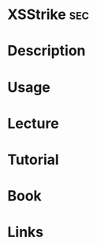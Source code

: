 #+TAGS: sec


* XSStrike                                                              :sec:
* Description
* Usage
* Lecture
* Tutorial
* Book
* Links

